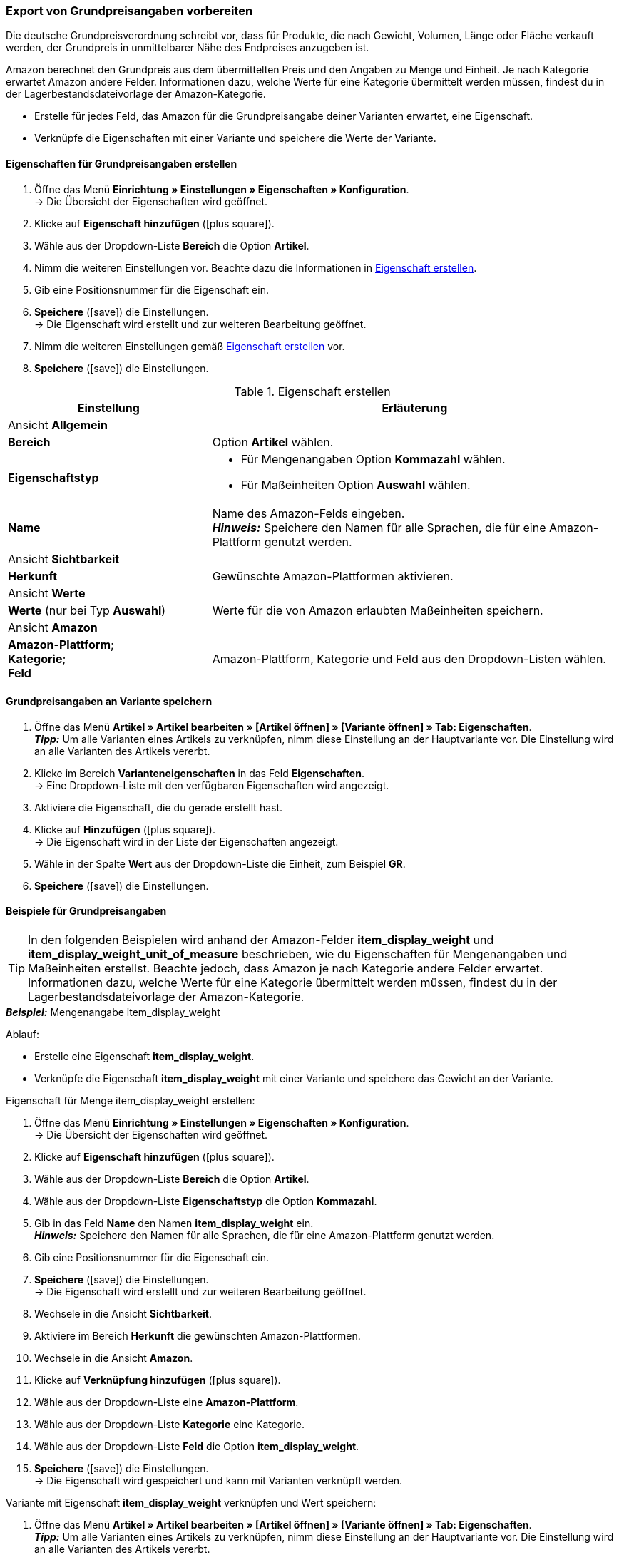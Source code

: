 [#860]
=== Export von Grundpreisangaben vorbereiten

Die deutsche Grundpreisverordnung schreibt vor, dass für Produkte, die nach Gewicht, Volumen, Länge oder Fläche verkauft werden, der Grundpreis in unmittelbarer Nähe des Endpreises anzugeben ist.

Amazon berechnet den Grundpreis aus dem übermittelten Preis und den Angaben zu Menge und Einheit. Je nach Kategorie erwartet Amazon andere Felder. Informationen dazu, welche Werte für eine Kategorie übermittelt werden müssen, findest du in der Lagerbestandsdateivorlage der Amazon-Kategorie.

* Erstelle für jedes Feld, das Amazon für die Grundpreisangabe deiner Varianten erwartet, eine Eigenschaft.
* Verknüpfe die Eigenschaften mit einer Variante und speichere die Werte der Variante.

[#bp-100]
==== Eigenschaften für Grundpreisangaben erstellen

. Öffne das Menü *Einrichtung » Einstellungen » Eigenschaften » Konfiguration*. +
→ Die Übersicht der Eigenschaften wird geöffnet.
. Klicke auf *Eigenschaft hinzufügen* (icon:plus-square[role="green"]).
. Wähle aus der Dropdown-Liste *Bereich* die Option *Artikel*.
. Nimm die weiteren Einstellungen vor. Beachte dazu die Informationen in <<#table-amazon-property-base-price>>.
. Gib eine Positionsnummer für die Eigenschaft ein.
. *Speichere* (icon:save[role="green"]) die Einstellungen. +
→ Die Eigenschaft wird erstellt und zur weiteren Bearbeitung geöffnet.
. Nimm die weiteren Einstellungen gemäß <<#table-amazon-property-base-price>> vor.
. *Speichere* (icon:save[role="green"]) die Einstellungen.

[#table-amazon-property-base-price]
.Eigenschaft erstellen
[cols="1,2a"]
|===
| *Einstellung* | *Erläuterung*

2+| Ansicht *Allgemein*

| *Bereich*
| Option *Artikel* wählen.

| *Eigenschaftstyp*
| * Für Mengenangaben Option *Kommazahl* wählen.
* Für Maßeinheiten Option *Auswahl* wählen.

| *Name*
| Name des Amazon-Felds eingeben. +
*_Hinweis:_* Speichere den Namen für alle Sprachen, die für eine Amazon-Plattform genutzt werden.

2+| Ansicht *Sichtbarkeit*

| *Herkunft*
| Gewünschte Amazon-Plattformen aktivieren.

2+| Ansicht *Werte*

| *Werte* (nur bei Typ *Auswahl*)
| Werte für die von Amazon erlaubten Maßeinheiten speichern.

2+| Ansicht *Amazon*

| *Amazon-Plattform*; +
*Kategorie*; +
*Feld*
| Amazon-Plattform, Kategorie und Feld aus den Dropdown-Listen wählen.

|===

[#bp-200]
==== Grundpreisangaben an Variante speichern

. Öffne das Menü *Artikel » Artikel bearbeiten » [Artikel öffnen] » [Variante öffnen] » Tab: Eigenschaften*. +
*_Tipp:_* Um alle Varianten eines Artikels zu verknüpfen, nimm diese Einstellung an der Hauptvariante vor. Die Einstellung wird an alle Varianten des Artikels vererbt.
. Klicke im Bereich *Varianteneigenschaften* in das Feld *Eigenschaften*. +
→ Eine Dropdown-Liste mit den verfügbaren Eigenschaften wird angezeigt.
. Aktiviere die Eigenschaft, die du gerade erstellt hast.
. Klicke auf *Hinzufügen* (icon:plus-square[role="green"]). +
→ Die Eigenschaft wird in der Liste der Eigenschaften angezeigt.
. Wähle in der Spalte *Wert* aus der Dropdown-Liste die Einheit, zum Beispiel *GR*.
. *Speichere* (icon:save[role="green"]) die Einstellungen.

[#bp-300]
==== Beispiele für Grundpreisangaben

TIP: In den folgenden Beispielen wird anhand der Amazon-Felder *item_display_weight* und *item_display_weight_unit_of_measure* beschrieben, wie du Eigenschaften für Mengenangaben und Maßeinheiten erstellst. Beachte jedoch, dass Amazon je nach Kategorie andere Felder erwartet. Informationen dazu, welche Werte für eine Kategorie übermittelt werden müssen, findest du in der Lagerbestandsdateivorlage der Amazon-Kategorie.

[.collapseBox]
.*_Beispiel:_* Mengenangabe item_display_weight
--

Ablauf:

* Erstelle eine Eigenschaft *item_display_weight*.
* Verknüpfe die Eigenschaft *item_display_weight* mit einer Variante und speichere das Gewicht an der Variante.

[.instruction]
Eigenschaft für Menge item_display_weight erstellen:

. Öffne das Menü *Einrichtung » Einstellungen » Eigenschaften » Konfiguration*. +
→ Die Übersicht der Eigenschaften wird geöffnet.
. Klicke auf *Eigenschaft hinzufügen* (icon:plus-square[role="green"]).
. Wähle aus der Dropdown-Liste *Bereich* die Option *Artikel*.
. Wähle aus der Dropdown-Liste *Eigenschaftstyp* die Option *Kommazahl*.
. Gib in das Feld *Name* den Namen *item_display_weight* ein. +
*_Hinweis:_* Speichere den Namen für alle Sprachen, die für eine Amazon-Plattform genutzt werden.
. Gib eine Positionsnummer für die Eigenschaft ein.
. *Speichere* (icon:save[role="green"]) die Einstellungen. +
→ Die Eigenschaft wird erstellt und zur weiteren Bearbeitung geöffnet.
. Wechsele in die Ansicht *Sichtbarkeit*.
. Aktiviere im Bereich *Herkunft* die gewünschten Amazon-Plattformen.
. Wechsele in die Ansicht *Amazon*.
. Klicke auf *Verknüpfung hinzufügen* (icon:plus-square[role="green"]).
. Wähle aus der Dropdown-Liste eine *Amazon-Plattform*.
. Wähle aus der Dropdown-Liste *Kategorie* eine Kategorie.
. Wähle aus der Dropdown-Liste *Feld* die Option *item_display_weight*.
. *Speichere* (icon:save[role="green"]) die Einstellungen. +
→ Die Eigenschaft wird gespeichert und kann mit Varianten verknüpft werden.

[.instruction]
Variante mit Eigenschaft *item_display_weight* verknüpfen und Wert speichern:

. Öffne das Menü *Artikel » Artikel bearbeiten » [Artikel öffnen] » [Variante öffnen] » Tab: Eigenschaften*. +
*_Tipp:_* Um alle Varianten eines Artikels zu verknüpfen, nimm diese Einstellung an der Hauptvariante vor. Die Einstellung wird an alle Varianten des Artikels vererbt.
. Klicke im Bereich *Varianteneigenschaften* in das Feld *Eigenschaften*. +
→ Eine Dropdown-Liste mit den verfügbaren Eigenschaften wird angezeigt.
. Aktiviere die Eigenschaft *item_display_weight*.
. Klicke auf *Hinzufügen* (icon:plus-square[role="green"]). +
→ Die Eigenschaft wird in der Liste der Eigenschaften angezeigt.
. Gib in der Spalte *Wert* das Gewicht der Variante als Kommazahl ein, zum Beispiel `150`.
. *Speichere* (icon:save[role="green"]) die Einstellungen.
--

[.collapseBox]
.*_Beispiel:_* Maßeinheit item_display__weight_unit_of_measure
--

Ablauf:

* Erstelle eine Eigenschaft *item_display_weight_unit_of_measure*.
* Verknüpfe die Eigenschaft *item_display_weight_unit_of_measure* mit einer Variante und wähle einen Eigenschaftswert.

[.instruction]
Eigenschaft für Maßeinheit item_display_weight_unit_of_measure erstellen:

. Öffne das Menü *Einrichtung » Einstellungen » Eigenschaften » Konfiguration*. +
→ Die Übersicht der Eigenschaften wird geöffnet.
. Klicke auf *Eigenschaft hinzufügen* (icon:plus-square[role="green"]).
. Wähle aus der Dropdown-Liste *Bereich* die Option *Artikel*.
. Wähle aus der Dropdown-Liste *Eigenschaftstyp* die Option *Auswahl*.
. Gib in das Feld *Name* den Namen *item_display_weight_unit_of_measure* ein. +
*_Hinweis:_* Speichere den Namen für alle Sprachen, die für eine Amazon-Plattform genutzt werden.
. Gib eine Positionsnummer für die Eigenschaft ein.
. *Speichere* (icon:save[role="green"]) die Einstellungen. +
→ Die Eigenschaft wird erstellt und zur weiteren Bearbeitung geöffnet.
. Wechsele in die Ansicht *Sichtbarkeit*.
. Aktiviere im Bereich *Herkunft* die gewünschten Amazon-Plattformen.
. Wechsele in die Ansicht *Werte*.
. Klicke auf *+ Hinzufügen*.
. Gib als Namen die Einheit *KG* für Kilogramm ein.
. Speichere die Einstellung.
. Klicke erneut auf *+ Hinzufügen*.
. Gib als Namen die Einheit *GR* für Gramm ein.
. Speichere die Einstellung.
. Wechsele in die Ansicht *Amazon*.
. Klicke auf *Verknüpfung hinzufügen* (icon:plus-square[role="green"]).
. Wähle aus der Dropdown-Liste eine *Amazon-Plattform*.
. Wähle aus der Dropdown-Liste *Kategorie*.
. Wähle aus der Dropdown-Liste *Feld* die Option *item_display_weight_unit_of_measure*.
. *Speichere* (icon:save[role="green"]) die Einstellungen. +
→ Die Eigenschaft wird gespeichert und kann mit Varianten verknüpft werden.

[.instruction]
Variante mit Eigenschaft item_display_weight_unit_of_measure verknüpfen und Wert speichern:

. Öffne das Menü *Artikel » Artikel bearbeiten » [Artikel öffnen] » [Variante öffnen] » Tab: Eigenschaften*. +
*_Tipp:_* Um alle Varianten eines Artikels zu verknüpfen, nimm diese Einstellung an der Hauptvariante vor. Die Einstellung wird an alle Varianten des Artikels vererbt.
. Klicke im Bereich *Varianteneigenschaften* in das Feld *Eigenschaften*. +
→ Eine Dropdown-Liste mit den verfügbaren Eigenschaften wird angezeigt.
. Aktiviere die Eigenschaft *item_display_weight_unit_of_measure*.
. Klicke auf *Hinzufügen* (icon:plus-square[role="green"]). +
→ Die Eigenschaft wird in der Liste der Eigenschaften angezeigt.
. Wähle in der Spalte *Wert* aus der Dropdown-Liste die Einheit, zum Beispiel *GR*.
. *Speichere* (icon:save[role="green"]) die Einstellungen.
--
